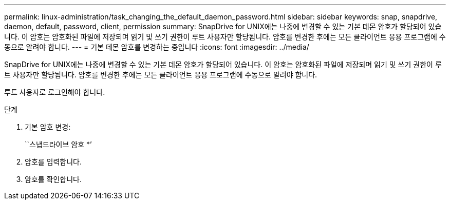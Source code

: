 ---
permalink: linux-administration/task_changing_the_default_daemon_password.html 
sidebar: sidebar 
keywords: snap, snapdrive, daemon, default, password, client, permission 
summary: SnapDrive for UNIX에는 나중에 변경할 수 있는 기본 데몬 암호가 할당되어 있습니다. 이 암호는 암호화된 파일에 저장되며 읽기 및 쓰기 권한이 루트 사용자만 할당됩니다. 암호를 변경한 후에는 모든 클라이언트 응용 프로그램에 수동으로 알려야 합니다. 
---
= 기본 데몬 암호를 변경하는 중입니다
:icons: font
:imagesdir: ../media/


[role="lead"]
SnapDrive for UNIX에는 나중에 변경할 수 있는 기본 데몬 암호가 할당되어 있습니다. 이 암호는 암호화된 파일에 저장되며 읽기 및 쓰기 권한이 루트 사용자만 할당됩니다. 암호를 변경한 후에는 모든 클라이언트 응용 프로그램에 수동으로 알려야 합니다.

루트 사용자로 로그인해야 합니다.

.단계
. 기본 암호 변경:
+
``스냅드라이브 암호 *’

. 암호를 입력합니다.
. 암호를 확인합니다.

